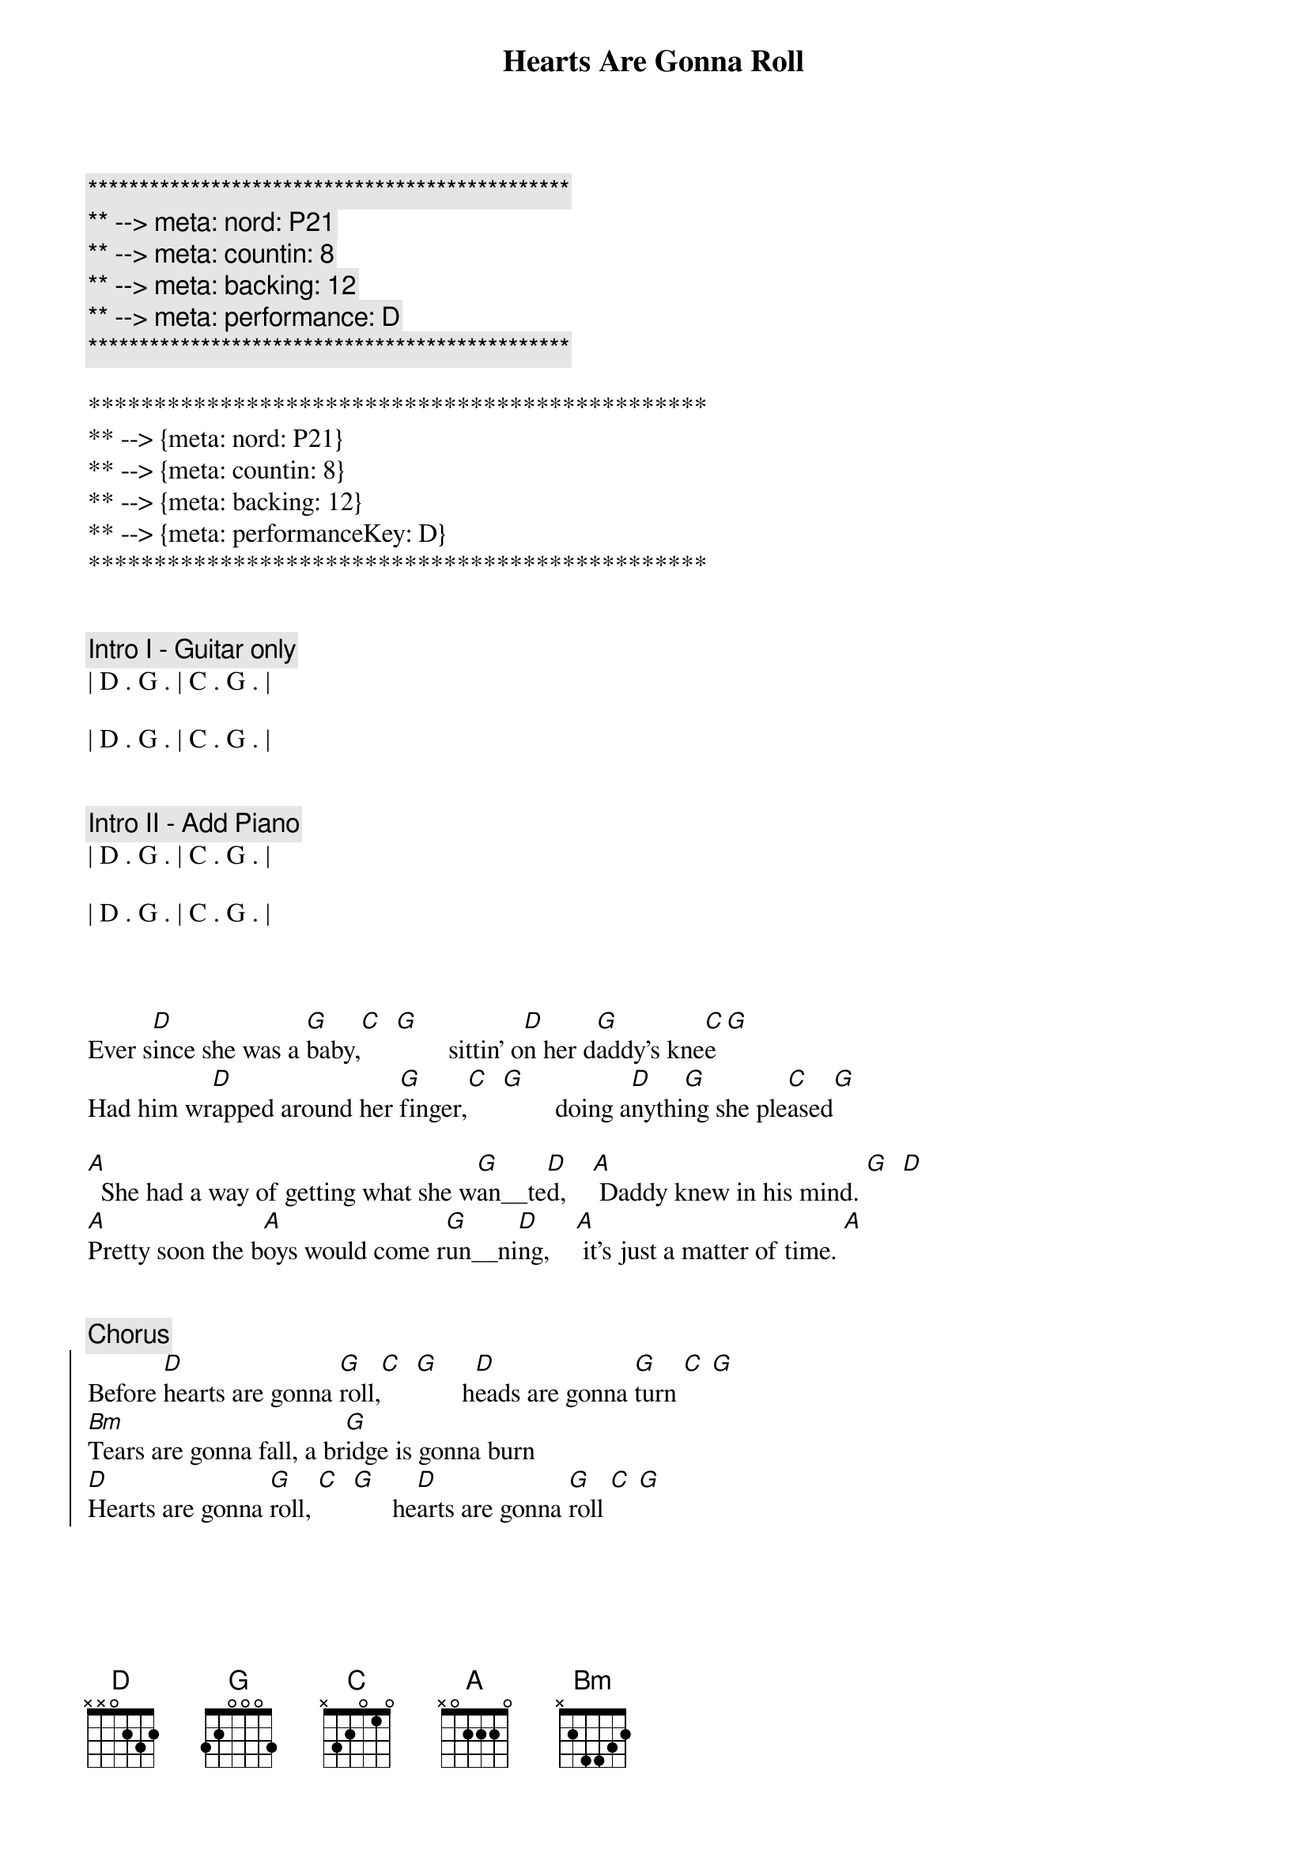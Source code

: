 {title: Hearts Are Gonna Roll}
{artist: Hal Ketchum}
{key: D}
{tempo: 100}
{meta: nord: P21}
{meta: countin: 8}
{meta: backing: 12}
{meta: performance: D}

{c:***********************************************}
{c:** --> meta: nord: P21}
{c:** --> meta: countin: 8}
{c:** --> meta: backing: 12}
{c:** --> meta: performance: D}
{c:***********************************************}

***********************************************
** --> {meta: nord: P21}
** --> {meta: countin: 8}
** --> {meta: backing: 12}
** --> {meta: performanceKey: D}
***********************************************


{c: Intro I - Guitar only}
| D . G . | C . G . | 

| D . G . | C . G . | 


{c: Intro II - Add Piano}
| D . G . | C . G . | 

| D . G . | C . G . | 



{sov}
Ever s[D]ince she was a [G]baby,[C]  [G]        sittin' o[D]n her d[G]addy's kne[C]e[G]
Had him wr[D]apped around her [G]finger,[C]  [G]        doing a[D]nythi[G]ng she ple[C]ased[G]

[A]  She had a way of getting what she w[G]an__te[D]d,    [A] Daddy knew in his mind. [G]  [D]
[A]Pretty soon the b[A]oys would come r[G]un__ni[D]ng,    [A] it's just a matter of time. [A]
{eov}


{c: Chorus}
{soc}
Before [D]hearts are gonna [G]roll,[C]  [G]       h[D]eads are gonna [G]turn [C] [G]
[Bm]Tears are gonna fall, a br[G]idge is gonna burn
[D]Hearts are gonna [G]roll, [C]  [G]      he[D]arts are gonna [G]roll [C] [G]
{eoc}


{sov}
Now she c[D]hanges like the w[G]eather, [C]  [G]         never stay[D]s in l[G]ove too long [C]  [G]
She'll [D]take you to the l[G]imit,  [C]  [G]       just to lea[D]ve you [G] hanging o[C]n  [G]

[A] Drop-dead looks and a mind for tr[G]ou__b[D]le,   [A] that's all the girl's ever known. [G]  [D]
[A] Leaving behind a path of des[G]truc__t[D]ion,   [A] no matter where she goes.  [A]
{eov}


{c: Chorus}
{soc}
[D]Hearts are gonna [G]roll,[C]  [G]      h[D]eads are gonna [G]turn [C] [G]
[Bm]Tears are gonna fall, a br[G]idge is gonna burn
[D]Hearts are gonna [G]roll, [C]  [G]     he[D]arts are gonna [G]roll [C] [G]
{eoc}


{c: Bridge}
[G]  Don't fall under the spell of her eyes boy,  [D] she's not looking at you [D][(triplets)]
[G]  Take it from somebody who knows,   [A] she's moving right on through.



{c: Chorus}
{soc}
[D]Hearts are gonna [G]roll,[C]  [G]     h[D]eads are gonna [G]turn [C] [G]
[Bm]Tears are gonna fall, a br[G]idge is gonna burn
[D]Hearts are gonna [G]roll, [C]  [G]     he[D]arts are gonna [G]roll [C] [G]
{eoc}



{c: Softer}
{sov}
Ever s[D]ince she was a [G]baby,[C]  [G]      sittin' o[D]n her d[G]addy's kne[C]e[G]
Had him wr[D]apped around her [G]finger,[C]  [G]      doing a[D]nythi[G]ng she ple[C]ased[G]
{eov}


{c: Chorus}
{soc}
And [D]hearts are gonna [G]roll. [C] [G]     He[D]arts are gonna [G]roll. [C] [G]
[D]Hearts are gonna [G]roll. [C] [G]     He[D]arts are gonna [G]roll [C](watch 'em roll now) [G]
{eoc}



{c: Coda}
| D . G . | C . G . | 

| D . G . | C . G . | 

| Bm . Bm . |

Triplets: (rest) A D - G F# D

| D |

